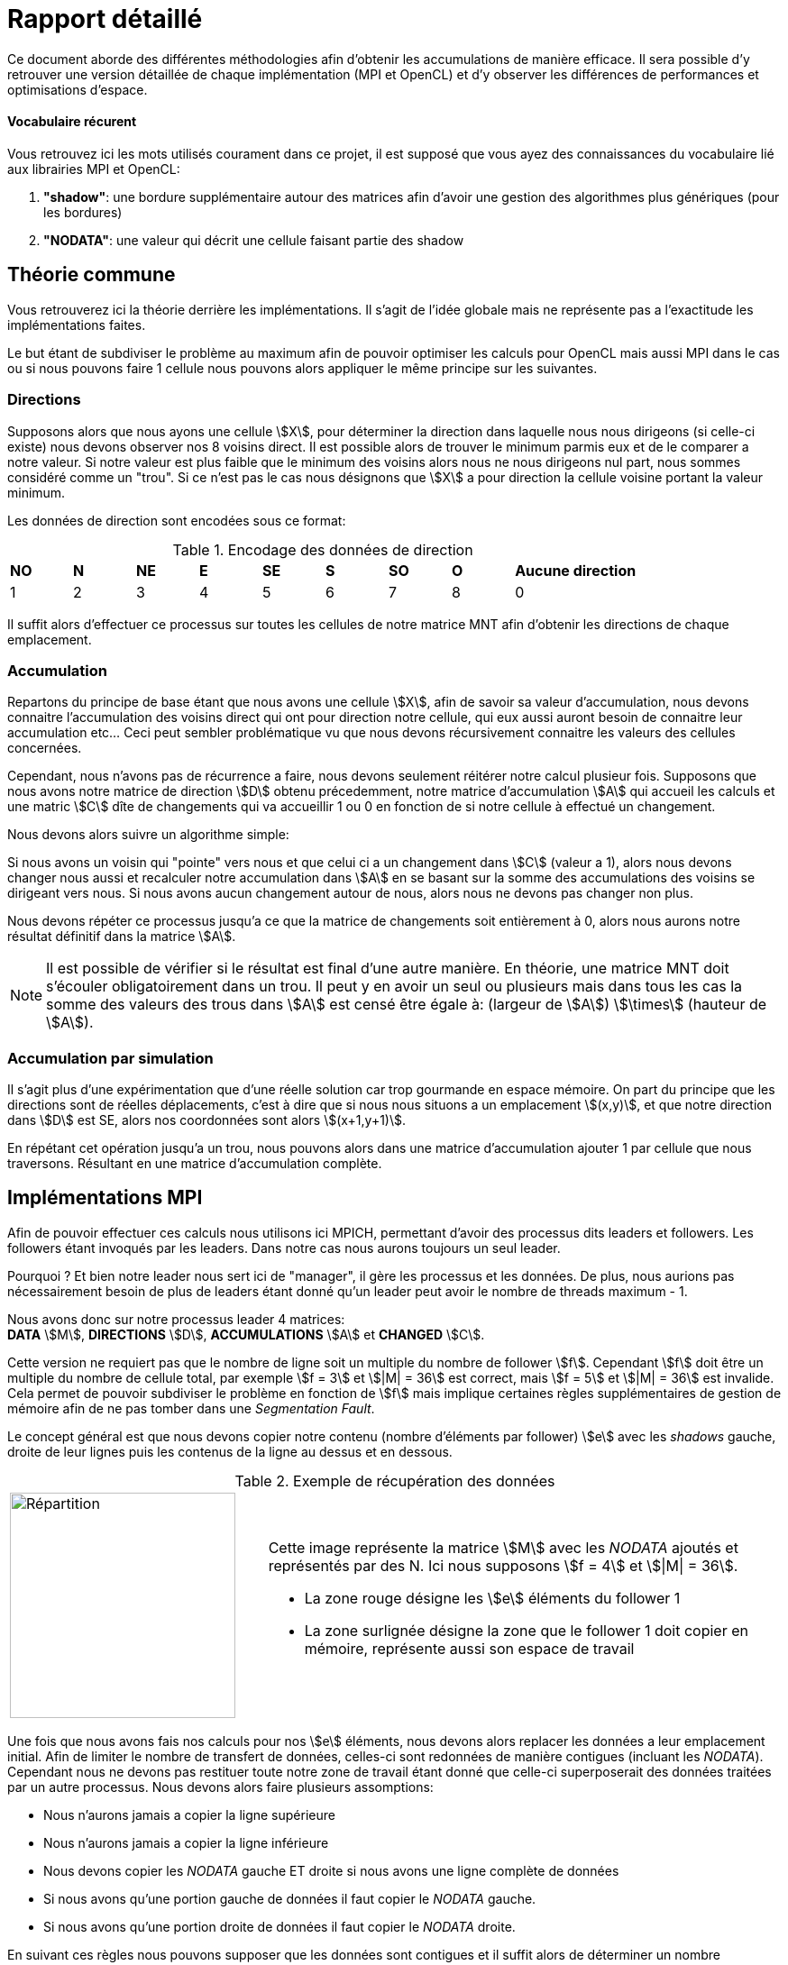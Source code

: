 = Rapport détaillé
:stem:

Ce document aborde des différentes méthodologies afin d'obtenir les accumulations de manière efficace.
Il sera possible d'y retrouver une version détaillée de chaque implémentation (MPI et OpenCL) et d'y observer
les différences de performances et optimisations d'espace.

==== Vocabulaire récurent
Vous retrouvez ici les mots utilisés courament dans ce projet, il est supposé que vous ayez des connaissances du
vocabulaire lié aux librairies MPI et OpenCL:

. *"shadow"*: une bordure supplémentaire autour des matrices afin d'avoir une gestion des algorithmes plus génériques (pour les bordures)
. *"NODATA"*: une valeur qui décrit une cellule faisant partie des shadow

== Théorie commune

Vous retrouverez ici la théorie derrière les implémentations. Il s'agit de l'idée globale mais ne représente pas a l'exactitude les implémentations faites.

Le but étant de subdiviser le problème au maximum afin de pouvoir optimiser les calculs pour OpenCL mais aussi MPI dans le cas ou si nous pouvons faire 1 cellule nous pouvons alors appliquer le même principe sur les suivantes.

=== Directions

Supposons alors que nous ayons une cellule stem:[X], pour déterminer la direction dans laquelle nous nous dirigeons (si celle-ci existe) nous devons observer nos 8 voisins direct. Il est possible alors de trouver le minimum parmis eux et de le comparer a notre valeur. Si notre valeur est plus faible que le minimum des voisins alors nous ne nous dirigeons nul part, nous sommes considéré comme un "trou". Si ce n'est pas le cas nous désignons que stem:[X] a pour direction la cellule voisine portant la valeur minimum.

Les données de direction sont encodées sous ce format:

.Encodage des données de direction
[cols="1,1,1,1,1,1,1,1,2"]
|===
| *NO* | *N* | *NE* | *E* | *SE* | *S* | *SO* | *O* | *Aucune direction*
| 1 | 2 | 3 | 4 | 5 | 6 | 7 | 8 | 0
|===

Il suffit alors d'effectuer ce processus sur toutes les cellules de notre matrice MNT afin d'obtenir les directions
de chaque emplacement.

=== Accumulation

Repartons du principe de base étant que nous avons une cellule stem:[X], afin de savoir sa valeur d'accumulation, nous devons connaitre l'accumulation des voisins direct qui ont pour direction notre cellule, qui eux aussi auront besoin de connaitre leur accumulation etc... Ceci peut sembler problématique vu que nous devons récursivement connaitre les valeurs des cellules concernées.

Cependant, nous n'avons pas de récurrence a faire, nous devons seulement réitérer notre calcul plusieur fois. Supposons que nous avons notre matrice de direction stem:[D] obtenu précedemment, notre matrice d'accumulation stem:[A] qui accueil les calculs et une matric stem:[C] dîte de changements qui va accueillir 1 ou 0 en fonction de si notre cellule à effectué un changement.

Nous devons alors suivre un algorithme simple:

Si nous avons un voisin qui "pointe" vers nous et que celui ci a un changement dans stem:[C] (valeur a 1), alors nous devons changer nous aussi et recalculer notre accumulation dans stem:[A] en se basant sur la somme des accumulations des voisins se dirigeant vers nous. Si nous avons aucun changement autour de nous, alors nous ne devons pas changer non plus.

Nous devons répéter ce processus jusqu'a ce que la matrice de changements soit entièrement à 0, alors nous aurons notre résultat définitif dans la matrice stem:[A].

NOTE: Il est possible de vérifier si le résultat est final d'une autre manière. En théorie, une matrice MNT doit s'écouler obligatoirement dans un trou. Il peut y en avoir un seul ou plusieurs mais dans tous les cas la somme des valeurs des trous dans stem:[A] est censé être égale à: (largeur de stem:[A]) stem:[\times] (hauteur de stem:[A]).

=== Accumulation par simulation

Il s'agit plus d'une expérimentation que d'une réelle solution car trop gourmande en espace mémoire. On part du principe que les directions sont de réelles déplacements, c'est à dire que si nous nous situons a un emplacement stem:[(x,y)], et que notre direction dans stem:[D] est SE, alors nos coordonnées sont alors stem:[(x+1,y+1)].

En répétant cet opération jusqu'a un trou, nous pouvons alors dans une matrice d'accumulation ajouter 1 par cellule que nous traversons. Résultant en une matrice d'accumulation complète.

== Implémentations MPI

Afin de pouvoir effectuer ces calculs nous utilisons ici MPICH, permettant d'avoir des processus dits leaders et followers. Les followers étant invoqués par les leaders. Dans notre cas nous aurons toujours un seul leader.

Pourquoi ? Et bien notre leader nous sert ici de "manager", il gère les processus et les données. De plus, nous aurions pas nécessairement besoin de plus de leaders étant donné qu'un leader peut avoir le nombre de threads maximum - 1.

Nous avons donc sur notre processus leader 4 matrices: +
*DATA* stem:[M], *DIRECTIONS* stem:[D], *ACCUMULATIONS* stem:[A] et *CHANGED* stem:[C].

Cette version ne requiert pas que le nombre de ligne soit un multiple du nombre de follower stem:[f]. Cependant stem:[f] doit être un multiple du nombre de cellule total, par exemple stem:[f = 3] et stem:[|M| = 36] est correct, mais stem:[f = 5] et stem:[|M| = 36] est invalide. Cela permet de pouvoir subdiviser le problème en fonction de stem:[f] mais implique certaines règles supplémentaires de gestion de mémoire afin de ne pas tomber dans une _Segmentation Fault_.

Le concept général est que nous devons copier notre contenu (nombre d'éléments par follower) stem:[e] avec les _shadows_ gauche, droite de leur lignes puis les contenus de la ligne au dessus et en dessous.

.Exemple de récupération des données
[cols="1,2"]
|===
a|
image::https://i.imgur.com/8ZuGkoR.jpg[Répartition,250,250] a|
Cette image représente la matrice stem:[M] avec les _NODATA_ ajoutés et représentés par des N. Ici nous supposons 
stem:[f = 4] et stem:[\|M\| = 36].

- La zone rouge désigne les stem:[e] éléments du follower 1
- La zone surlignée désigne la zone que le follower 1 doit copier en mémoire, représente aussi son espace de travail
|===

Une fois que nous avons fais nos calculs pour nos stem:[e] éléments, nous devons alors replacer les données a leur emplacement initial. Afin de limiter le nombre de transfert de données, celles-ci sont redonnées de manière contigues (incluant les _NODATA_). Cependant nous ne devons pas restituer toute notre zone de travail étant donné que celle-ci superposerait des données traitées par un autre processus. Nous devons alors faire plusieurs assomptions:

- Nous n'aurons jamais a copier la ligne supérieure
- Nous n'aurons jamais a copier la ligne inférieure
- Nous devons copier les _NODATA_ gauche ET droite si nous avons une ligne complète de données
- Si nous avons qu'une portion gauche de données il faut copier le _NODATA_ gauche.
- Si nous avons qu'une portion droite de données il faut copier le _NODATA_ droite.

En suivant ces règles nous pouvons supposer que les données sont contigues et il suffit alors de déterminer un nombre d'éléments a copier respectant ces règles.

Ces principes s'appliquent aux 2 calculs _Directions_ et _Accumulations_ pour toutes les matrices stem:[M],stem:[D],stem:[A] et stem:[C].

Pour le calcul _Accumulation par simulation_, nous n'avons pas la nécessité d'avoir de _shadows_. Cependant chaque processus doit avoir une copie de la matrice stem:[A] locale car c'est celle-ci qui va avoir les passages de la simulation. Il suffit alors a la fin de tous les processus de faire une accumulation des matrices stem:[A_{loc}] pour avoir le résultat stem:[A] final.

== Implémentations OpenCL

La version OpenCL nous donne un avantage, la structure des work-items et work-groups qui permet de faire un traitement en 2 dimensions. Pratique pour des matrices 2D !

Chaque kernel va donc traiter sa cellule propre, que ce soit pour _Directions_ ou _Accumulations_. Nous pouvons récupérer dans chacun des kernel exécuté son emplacement dans la matrice stem:[(x,y)].

NOTE: Toutes les matrices stem:[M],stem:[D],stem:[A] et stem:[C] contiennent des _shadows_, il faut le prendre en compte lorsque notre kernel s'exécute. En ignorant de faire quoi que ce soit si celui-ci traite un _NODATA_.

.Représentation du voisinage OpenCL
[cols="1,5"]
|===
a| image::https://i.imgur.com/n8Lg371.jpg[Représentation, 150,150] a|
Chaque kernel doit avoir un point de vue sur lui-même et ses alentours. +
Dans cette implémentation, les cellules voisines sont copiées depuis la mémoire globale vers les registres.
Nous avons des Array de 9 éléments représentés sur le schéma a gauche. +
Dans le cas de _Directions_ nous avons 1 voisinage de stem:[M], dans _Accumulations_ nous avons 3 voisinages: stem:[D],stem:[A] et stem:[C].
|===

Lors de _l'accumulation_ si notre kernel désigne une cellule ayant changé lors de l'itération, nous faisons un addition atomique sur la somme des changements des kernels. Ceci nous permet d'avoir notre post-condition afin de déterminer si le calcul est terminé. Car tant qu'il ne l'est pas, il faut relancer les kernels.

Cette implémentation fonctionne avec toute forme de matrice, carré ou non, cependant est optimisé pour le calcul de matrices carrés. La taille des work-groups est automatiquement calculé en fonction de la taille de la matrice.
Le résultat de ce calcul est optimal pour les matrices carré.

== Benchmarks et comparatifs

Les données de benchmark sont a venir...